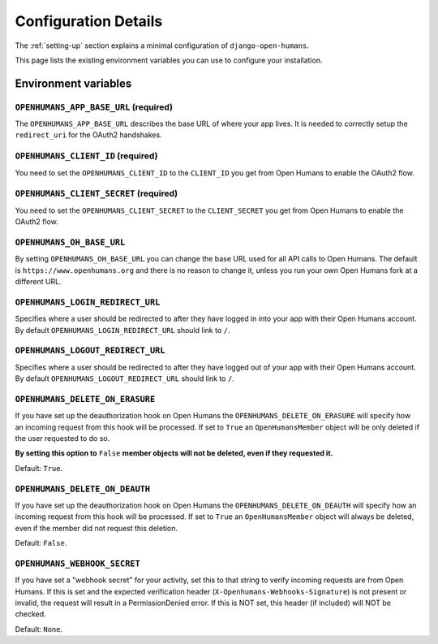 #####################
Configuration Details
#####################

The :ref:`setting-up` section explains a minimal configuration of
``django-open-humans``.

This page lists the existing environment variables you can use to configure
your installation.

Environment variables
=====================

``OPENHUMANS_APP_BASE_URL`` (required)
--------------------------------------

The ``OPENHUMANS_APP_BASE_URL`` describes the base URL of where your app lives.
It is needed to correctly setup the ``redirect_uri`` for the OAuth2 handshakes.

``OPENHUMANS_CLIENT_ID`` (required)
-----------------------------------

You need to set the ``OPENHUMANS_CLIENT_ID`` to the ``CLIENT_ID`` you get from
Open Humans to enable the OAuth2 flow.

``OPENHUMANS_CLIENT_SECRET`` (required)
---------------------------------------

You need to set the ``OPENHUMANS_CLIENT_SECRET`` to the ``CLIENT_SECRET``
you get from Open Humans to enable the OAuth2 flow.


``OPENHUMANS_OH_BASE_URL``
--------------------------

By setting ``OPENHUMANS_OH_BASE_URL`` you can change the base URL used for all
API calls to Open Humans. The default is ``https://www.openhumans.org`` and
there is no reason to change it, unless you run your own Open Humans fork at
a different URL.

``OPENHUMANS_LOGIN_REDIRECT_URL``
---------------------------------

Specifies where a user should be redirected to after they have logged in into
your app with their Open Humans account. By default
``OPENHUMANS_LOGIN_REDIRECT_URL`` should link to ``/``.

``OPENHUMANS_LOGOUT_REDIRECT_URL``
----------------------------------

Specifies where a user should be redirected to after they have logged out of
your app with their Open Humans account. By default
``OPENHUMANS_LOGOUT_REDIRECT_URL`` should link to ``/``.


``OPENHUMANS_DELETE_ON_ERASURE``
--------------------------------

If you have set up the deauthorization hook on Open Humans the
``OPENHUMANS_DELETE_ON_ERASURE`` will specify how an incoming request from
this hook will be processed. If set to ``True`` an ``OpenHumansMember``
object will be only deleted if the user requested to do so.

**By setting this option to** ``False`` **member objects will not be deleted, even
if they requested it.**

Default: ``True``.

``OPENHUMANS_DELETE_ON_DEAUTH``
--------------------------------

If you have set up the deauthorization hook on Open Humans the
``OPENHUMANS_DELETE_ON_DEAUTH`` will specify how an incoming request from
this hook will be processed. If set to ``True`` an ``OpenHumansMember``
object will always be deleted, even if the member did not request this deletion.

Default: ``False``.

``OPENHUMANS_WEBHOOK_SECRET``
-----------------------------

If you have set a "webhook secret" for your activity, set this to that
string to verify incoming requests are from Open Humans. If this is set and
the expected verification header (``X-Openhumans-Webhooks-Signature``) is not
present or invalid, the request will result in a PermissionDenied error. If
this is NOT set, this header (if included) will NOT be checked.

Default: ``None``.